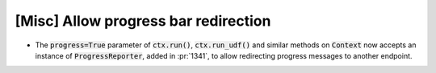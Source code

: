 [Misc] Allow progress bar redirection
=====================================

* The :code:`progress=True` parameter of :code:`ctx.run()`,
  :code:`ctx.run_udf()` and similar methods on :code:`Context`
  now accepts an instance of :code:`ProgressReporter`, added in
  :pr:`1341`, to allow redirecting progress messages to another
  endpoint.
